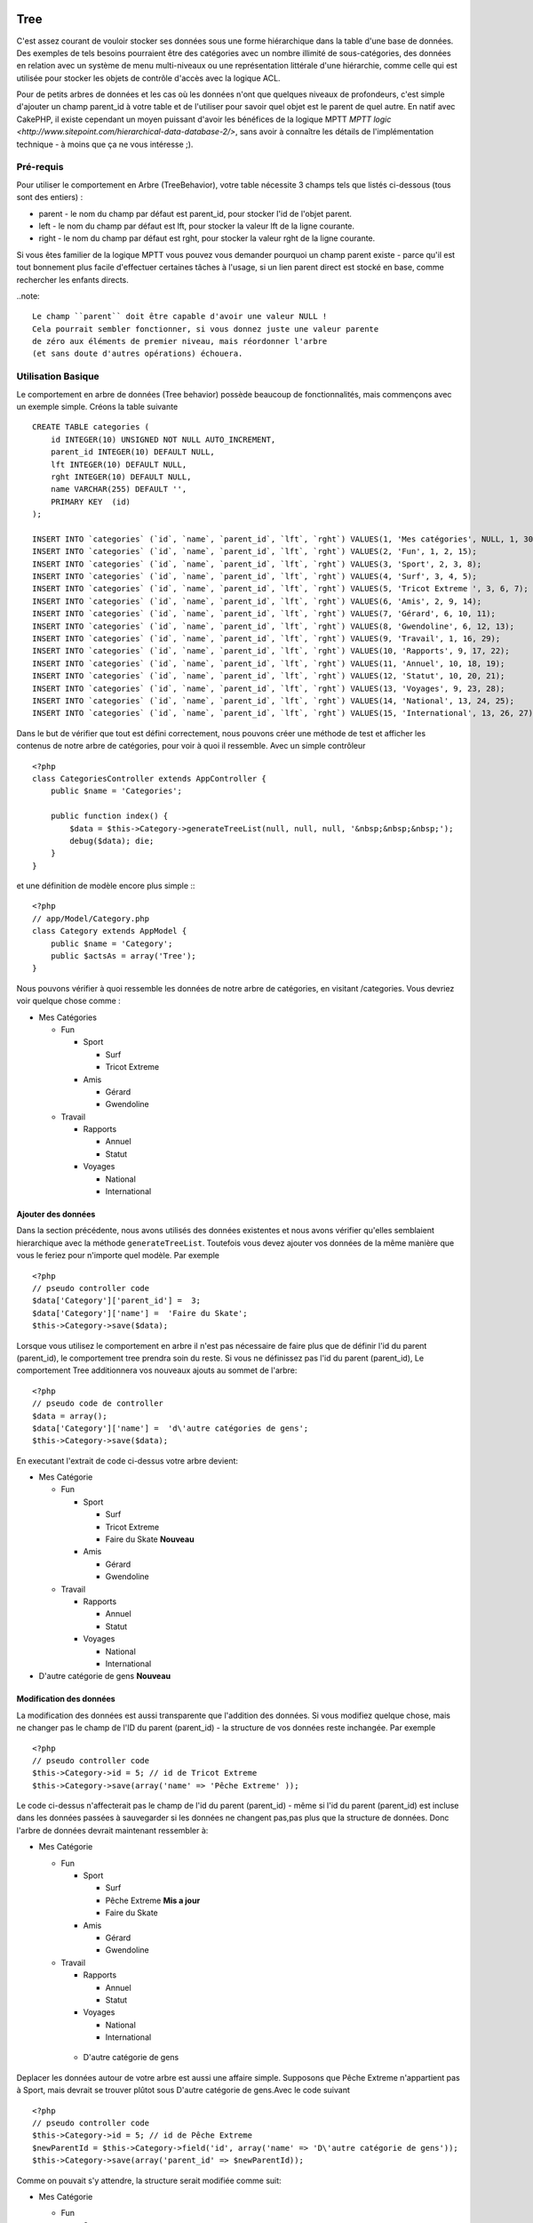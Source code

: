 Tree
####

.. php:class:: TreeBehavior()

C'est assez courant de vouloir stocker ses données sous une forme
hiérarchique dans la table d'une base de données. Des exemples de
tels besoins pourraient être des catégories avec un nombre illimité
de sous-catégories, des données en relation avec un système de menu 
multi-niveaux ou une représentation littérale d'une hiérarchie, 
comme celle qui est utilisée pour stocker les objets de contrôle 
d'accès avec la logique ACL.

Pour de petits arbres de données et les cas où les données n'ont que 
quelques niveaux de profondeurs, c'est simple d'ajouter un champ 
parent_id à votre table et de l'utiliser pour savoir quel objet est
le parent de quel autre. 
En natif avec CakePHP, il existe cependant un moyen puissant d'avoir 
les bénéfices de la logique MPTT
`MPTT logic <http://www.sitepoint.com/hierarchical-data-database-2/>`, 
sans avoir à connaître les détails de l'implémentation technique - 
à moins que ça ne vous intéresse ;).


Pré-requis
============

Pour utiliser le comportement en Arbre (TreeBehavior), votre table 
nécessite 3 champs tels que listés ci-dessous (tous sont des entiers) :

- parent - le nom du champ par défaut est parent\_id, pour stocker l'id
  de l'objet parent.
- left - le nom du champ par défaut est lft, pour stocker la valeur lft
  de la ligne courante.
- right - le nom du champ par défaut est rght, pour stocker la valeur rght
  de la ligne courante.

Si vous êtes familier de la logique MPTT vous pouvez vous demander pourquoi un
champ parent existe - parce qu'il est tout bonnement plus facile d'effectuer 
certaines tâches à l'usage, si un lien parent direct est stocké en base, comme
rechercher les enfants directs. 



..note::

    Le champ ``parent`` doit être capable d'avoir une valeur NULL ! 
    Cela pourrait sembler fonctionner, si vous donnez juste une valeur parente 
    de zéro aux éléments de premier niveau, mais réordonner l'arbre 
    (et sans doute d'autres opérations) échouera.
   

Utilisation Basique
==================

Le comportement en arbre de données (Tree behavior) possède beaucoup
de fonctionnalités, mais commençons avec un exemple simple. 
Créons la table suivante ::


    CREATE TABLE categories (
        id INTEGER(10) UNSIGNED NOT NULL AUTO_INCREMENT,
        parent_id INTEGER(10) DEFAULT NULL,
        lft INTEGER(10) DEFAULT NULL,
        rght INTEGER(10) DEFAULT NULL,
        name VARCHAR(255) DEFAULT '',
        PRIMARY KEY  (id)
    );
    
    INSERT INTO `categories` (`id`, `name`, `parent_id`, `lft`, `rght`) VALUES(1, 'Mes catégories', NULL, 1, 30);
    INSERT INTO `categories` (`id`, `name`, `parent_id`, `lft`, `rght`) VALUES(2, 'Fun', 1, 2, 15);
    INSERT INTO `categories` (`id`, `name`, `parent_id`, `lft`, `rght`) VALUES(3, 'Sport', 2, 3, 8);
    INSERT INTO `categories` (`id`, `name`, `parent_id`, `lft`, `rght`) VALUES(4, 'Surf', 3, 4, 5);
    INSERT INTO `categories` (`id`, `name`, `parent_id`, `lft`, `rght`) VALUES(5, 'Tricot Extreme ', 3, 6, 7);
    INSERT INTO `categories` (`id`, `name`, `parent_id`, `lft`, `rght`) VALUES(6, 'Amis', 2, 9, 14);
    INSERT INTO `categories` (`id`, `name`, `parent_id`, `lft`, `rght`) VALUES(7, 'Gérard', 6, 10, 11);
    INSERT INTO `categories` (`id`, `name`, `parent_id`, `lft`, `rght`) VALUES(8, 'Gwendoline', 6, 12, 13);
    INSERT INTO `categories` (`id`, `name`, `parent_id`, `lft`, `rght`) VALUES(9, 'Travail', 1, 16, 29);
    INSERT INTO `categories` (`id`, `name`, `parent_id`, `lft`, `rght`) VALUES(10, 'Rapports', 9, 17, 22);
    INSERT INTO `categories` (`id`, `name`, `parent_id`, `lft`, `rght`) VALUES(11, 'Annuel', 10, 18, 19);
    INSERT INTO `categories` (`id`, `name`, `parent_id`, `lft`, `rght`) VALUES(12, 'Statut', 10, 20, 21);
    INSERT INTO `categories` (`id`, `name`, `parent_id`, `lft`, `rght`) VALUES(13, 'Voyages', 9, 23, 28);
    INSERT INTO `categories` (`id`, `name`, `parent_id`, `lft`, `rght`) VALUES(14, 'National', 13, 24, 25);
    INSERT INTO `categories` (`id`, `name`, `parent_id`, `lft`, `rght`) VALUES(15, 'International', 13, 26, 27);

Dans le but de vérifier que tout est défini correctement, nous pouvons créer une 
méthode de test et afficher les contenus de notre arbre de catégories, pour voir à quoi il ressemble. 
Avec un simple contrôleur ::

    <?php
    class CategoriesController extends AppController {
        public $name = 'Categories';

        public function index() {
            $data = $this->Category->generateTreeList(null, null, null, '&nbsp;&nbsp;&nbsp;');
            debug($data); die;       
        }
    }

et une définition de modèle encore plus simple :::

    <?php
    // app/Model/Category.php
    class Category extends AppModel {
        public $name = 'Category';
        public $actsAs = array('Tree');
    }

Nous pouvons vérifier à quoi ressemble les données de notre arbre 
de catégories, en visitant /categories. Vous devriez voir quelque chose comme :


-  Mes Catégories
   
   -  Fun
      
      -  Sport
         
         -  Surf
         -  Tricot Extreme

      -  Amis
         
         -  Gérard
         -  Gwendoline


   -  Travail
      
      -  Rapports
         
         -  Annuel
         -  Statut

      -  Voyages
         
         -  National
         -  International




Ajouter des données
--------------------

Dans la section précédente, nous avons utilisés des données existentes 
et nous avons vérifier qu'elles semblaient hierarchique avec la méthode
``generateTreeList``. Toutefois vous devez ajouter vos données de
la même manière que vous le feriez pour n'importe quel modèle. Par exemple ::


    <?php
    // pseudo controller code
    $data['Category']['parent_id'] =  3;
    $data['Category']['name'] =  'Faire du Skate';
    $this->Category->save($data);

Lorsque vous utilisez le comportement en arbre il n'est pas nécessaire
de faire plus que de définir l'id du parent (parent\_id), le comportement
tree prendra soin du reste.
Si vous ne définissez pas l'id du parent (parent\_id),
Le comportement Tree additionnera vos nouveaux ajouts au sommet de l'arbre::


    <?php
    // pseudo code de controller 
    $data = array();
    $data['Category']['name'] =  'd\'autre catégories de gens';
    $this->Category->save($data);

En executant l'extrait de code ci-dessus votre arbre devient:


-  Mes Catégorie
   
   -  Fun
      
      -  Sport
         
         -  Surf
         -  Tricot Extreme 
         -  Faire du Skate **Nouveau**

      -  Amis
         
         -  Gérard
         -  Gwendoline


   -  Travail
      
      -  Rapports
         
         -  Annuel
         -  Statut

      -  Voyages
         
         -  National
         -  International



-  D'autre catégorie de gens **Nouveau**

Modification des données
---------------------------

La modification des données est aussi transparente que l'addition
des données. Si vous modifiez quelque chose, mais ne changer pas
le champ de l\'ID du parent (parent\_id) - la structure de vos données 
reste inchangée. Par exemple ::


    <?php
    // pseudo controller code
    $this->Category->id = 5; // id de Tricot Extreme 
    $this->Category->save(array('name' => 'Pêche Extreme' ));

Le code ci-dessus n'affecterait pas le champ de l\'id du parent (parent\_id) - 
même si l\'id du parent (parent\_id) est incluse dans les données passées 
à sauvegarder si les données ne changent pas,pas plus que la structure de 
données. Donc l\'arbre de données devrait maintenant ressembler à:


-  Mes Catégorie
   
   -  Fun
      
      -  Sport
         
         -  Surf
         -  Pêche Extreme **Mis a jour**
         -  Faire du Skate 

      -  Amis
         
         -  Gérard
         -  Gwendoline


   -  Travail
      
      -  Rapports
         
         -  Annuel
         -  Statut

      -  Voyages
         
         -  National
         -  International


    - D'autre catégorie de gens



Deplacer les données autour de votre arbre est aussi une affaire simple.
Supposons que Pêche Extreme n'appartient pas à Sport, mais
devrait se trouver plûtot sous  D'autre catégorie de gens.Avec le code suivant ::


    <?php
    // pseudo controller code
    $this->Category->id = 5; // id de Pêche Extreme
    $newParentId = $this->Category->field('id', array('name' => 'D\'autre catégorie de gens'));
    $this->Category->save(array('parent_id' => $newParentId));

Comme on pouvait s'y attendre, la structure serait modifiée comme suit:


-  Mes Catégorie
   
   -  Fun
      
      -  Sport
         
         -  Surf
         -  Faire du Skate 

      -  Amis
         
         -  Gérard
         -  Gwendoline


   -  Travail
      
      -  Rapports
         
         -  Annuel
         -  Statut

      -  Voyages
         
         -  National
         -  International


    - D'autre catégorie de gens

    -  Pêche Extreme **Deplacé**


Effacement des données
--------------------------
Le comportement Tree fournit un certain nombre de façons de gérer la suppression de
des données. Pour commencer par le plus simple exemple, disons que la
catégorie des rapports n'est plus utile. Pour l'enlever * et tous les enfants qu'il peut avoir * il suffit d'appeler supprimer comme vous le feriez pour
n'importe quel modèle. Par exemple, avec le code suivant ::



    <?php
    // pseudo controller code
    $this->Category->id = 10;
    $this->Category->delete();

L'arbre Catégorie serait modifié comme suit:


-  Mes Catégorie
   
   -  Fun
      
      -  Sport
         
         -  Surf
         -  Faire du Skate 

      -  Amis
         
         -  Gérard
         -  Gwendoline


   -  Travail
      
      -  Voyages
         
         -  National
         -  International


- D'autre catégorie de gens

    -  Pêche Extreme
 

Interroger et utiliser vos données
------------------------------------

Utiliser et manipuler des données hiérarchisées peut s'avérer assez difficile. 
C'est pourquoi le comportement tree met à votre disposition quelques méthodes de permutations en plus des méthodes find de bases.

.. note::

    La plupart des méthodes de tree se basent et renvoient des données triées 
    en fonction du champ ``lft``. Si vous appelez ``find()`` sans trier en fonction de ``lft``, ou si vous faites une demande de tri sur un tree, vous risquez d'obtenir des résultats inattendus.


.. php:class:: TreeBehavior

    .. php:method:: children($id = null, $direct = false, $fields = null, $order = null, $limit = null, $page = 1, $recursive = null)
    
    :param $id: The ID of the record to look up
    :param $direct: Set to true to return only the direct descendants
    :param $fields: Single string field name or array of fields to include in the return
    :param $order: SQL string of ORDER BY conditions
    :param $limit: SQL LIMIT statement
    :param $page: for accessing paged results
    :param $recursive: Number of levels deep for recursive associated Models

    La méthode ``children`` prends la clef primaire (l\'id d'une ligne) et retourne
    l'enfant (children), par défaut dans l'ordre d\'apparition dans l'arbre.
    Le second paramètre optionnel definie si il faut ou si il ne faut pas retourner 
    les enfants directs. En utilisant l'exemple de donnée de la section précédente::

   
        <?php
        $allChildren = $this->Category->children(1); // un tableau plat à 11 éléments
                // -- or --
        $this->Category->id = 1;
        $allChildren = $this->Category->children(); // un tableau plat à 11 éléments

        // Ne retourne que les enfants directs
        $directChildren = $this->Category->children(1, true); // un tableau plat avec 2 éléments

    .. note::

        Si vous voulez un tableau recursif utilisez ``find('threaded')``

    .. php:method:: childCount($id = null, $direct = false)

    Comme avec la méthode ``children``, ``childCount`` prends la valeur
    de la clef primaire (l\'id) d'une ligne et retourne combien d'enfant elle contient.

    Le second paramêtre optionnel definie si il faut ou si il ne faut compter 
    les enfants directs.En reprenant l\'exemple ci dessus ::
   

        <?php
        $totalChildren = $this->Category->childCount(1); // retournera 11
        // -- or --
        $this->Category->id = 1;
        $directChildren = $this->Category->childCount(); //retournenra 11

        // Only counts the direct descendants of this category
        $numChildren = $this->Category->childCount(1, true); // retournera 2

    .. php:method:: generateTreeList ($conditions=null, $keyPath=null, $valuePath=null, $spacer= '_', $recursive=null)

    :param $conditions: Uses the same conditional options as find().
    :param $keyPath: Path to the field to use for the key.
    :param $valuePath: Path to the field to use for the label.
    :param $spacer: The string to use in front of each item to indicate depth.
    :param $recursive: The number of levels deep to fetch associated records

    Cette méthode retourne des données similaires à
     : ref: `modèle-find-list`, avec un préfixe en retrait
     pour montrer la structure de vos données. Voici un exemple de ce que vous
     attendre comme retour de cette méthode ::

    
      <?php
      $treelist = $this->Category->generateTreeList();

    Output::

      array(
          [1] =>  "Mes Catégories",
          [2] =>  "_Fun",
          [3] =>  "__Sport",
          [4] =>  "___Surf",
          [16] => "___Faire du Skate",
          [6] =>  "__Amis",
          [7] =>  "___Gérard",
          [8] =>  "___Gwendoline",
          [9] =>  "_Travail",
          [13] => "__Voyages",
          [14] => "___National",
          [15] => "___International",
          [17] => "D\'autre Catégorie de gens",
          [5] =>  "_Pêche extreme"
      )

    .. php:method:: getParentNode()

    Cette fonction comme son nom l'indique, donne en retour le noeud 
    parent d'un nœud, ou * false si le noeud n'a pas de parent (c'est
     le nœud racine). Par exemple ::
    

        <?php
        $parent = $this->Category->getParentNode(2); //<- id de fun
        // $parent contient toutes les catégories

    .. php:method:: getPath( $id = null, $fields = null, $recursive = null )

    Le 'path' (chemin) quand vous vous referez a des données hierarchiques
    c'est comment retrouver ou vous êtes depuis le sommet.
    Par exemple le path (chemin) de la catégorie "International" est:

    


    -  Mes  Catégories
 
     -  ...
     -  Travail
    
        -  Voyages
       
           -  ...
           -  International



    En utilisant l\'id d\'international' getPath retournera chacun des parents 
    rencontrés (depuis le haut)::
    
        <?php
        $parents = $this->Category->getPath(15);

    ::

      // contenu de $parents
      array(
          [0] =>  array('Category' => array('id' => 1, 'name' => 'Mes Catégories', ..)),
          [1] =>  array('Category' => array('id' => 9, 'name' => 'Travail', ..)),
          [2] =>  array('Category' => array('id' => 13, 'name' => 'Voyages', ..)),
          [3] =>  array('Category' => array('id' => 15, 'name' => 'International', ..)),
      )


Utilisation avancée
==============

    Le comportement Tree ne fonctionne pas uniquement en tâche de fond,
    il y a un certain nombre de méthode spécifiques dans le comportement
    pour répondre a vos besoin de données hierarchique, et des
    problèmes inattendus qui pourraient survenir durant le processus. 


    .. php:method:: moveDown()

    Utilisé pour déplacer un seul nœud dans l'arbre. Vous devez fournir l\'
     ID de l'élément à déplacer et un nombre positif de combien de
     positions le noeud devrait être déplacé vers le bas. 
     Tous les nœuds enfants pour le noeud spécifié seront également déplacés.

    Voici l\'exemple  d'un controller action (dans un controlleur nommé Category )
    qui déplace un noeud spécifié vers le bas de l'arbre::
    

        <?php
        public function movedown($id = null, $delta = null) {
            $this->Category->id = $id;
            if (!$this->Category->exists()) {
               throw new NotFoundException(__('Categorie Invalide'));
            }
            
            if ($delta > 0) {
                $this->Category->moveDown($this->Category->id, abs($delta));
            } else {
                $this->Session->setFlash('Merci de fournir de combien de positions vous souhaiteriez le déplacer vers le bas.'); 
            }

            $this->redirect(array('action' => 'index'), null, true);
        }

    Par exemple , si vous souhaitez déplacer le "Sport" (id de 3) d'une catégorie
    vers le bas, vous devriez requéter: /categories/movedown/3/1.
   
    .. php:method:: moveUp()

    
     Utilisé pour déplacer un seul nœud de l'arbre. Vous devez fournir l'ID
     de l'élément à déplacer et un nombre positif de combien
     positions le noeud devrait être déplacé vers le haut. Tous les nœuds enfants sera également
     déplacé.

   
    Voici un exemple d\'un controlleur action (dans un controller categories)
    déplacant un noeud plus haut dans un arbre::
    
        <?php
        public function moveup($id = null, $delta = null) {            
            $this->Category->id = $id;
            if (!$this->Category->exists()) {
               throw new NotFoundException(__('Catéegorie invalide'));
            }
      
            if ($delta > 0) {
                $this->Category->moveUp($this->Category->id, abs($delta));
            } else {
                $this->Session->setFlash('Merci de fournir de combien de positions vous souhaiteriez le déplacer vers le haut.'); 
            }

            $this->redirect(array('action' => 'index'), null, true);
        }

    Par exemple , si vous souhaitez déplacer la catégory "Gwendoline" (id de 8 ) plus haut
    d'une position vous devriez requêter /categories/moveup/8/1.
    Maintenant l'ordre des Amis sera Gwendoline, Gérard.
    

    .. php:method:: removeFromTree($id = null, $delete = false)

     En utilisant cette méthode sera supprimé ou déplacé un nœud, tout en conservant
     son sous-arbre, qui sera apparenté à un niveau supérieur. 
     Il offre plus de contrôle que: ref: `modèle-delete` qui, pour un modèle
     en utilisant le comportement tree supprimera le noeud spécifié et tous
     ses enfants.

    Prenons l\'arbre suivant au début:

    
    -  Mes Catégories

       -  Fun

          -  Sport

             -  Surf
             -  Tricot Extreme
             -  Skate



     En executant le code suivant avec l\'id de 'Sport'::        
    

        <?php
        $this->Node->removeFromTree($id); 

    Le noeud Sport sera retiré du haut du noeud:
    

     -  Mes Catégories

       -  Fun

         -  Surf
         -  Tricot Extreme
         -  Skate

      -  Sport **Déplacé**

    
    Cela démontre le comportement par défaut du ``removeFromTree`` de
    déplacement d'un noeud pour ne plus avoir de parent,et de re-parenter tout
    les enfants.

    Si toutefois  l'extrait de code suivant était utilisé avec l\'id  'Sport'::
    

           <?php
        $this->Node->removeFromTree($id, true); 

    L'arbre deviendrait.


    -  Mes Catégories

       -  Fun

         -  Surf
         -  Tricot Extreme
         -  Skate

   Ceci démontre l'utilisation alternative de ``removeFromTree``, 
   les enfants ont été reparentés et 'Sport' a été effacé.
  

    .. php:method:: reorder(array('id' => null, 'field' => $Model->displayField, 'order' => 'ASC', 'verify' => true))

    Réordonne les nœuds (et nœuds enfants) de l'arbre en fonction du champ et de la direction spécifiée dans les paramètres. Cette méthode ne
    changera pas le parent d'un nœud. ::
    

        <?php
        $model->reorder(array(
            'id' => ,    //id de l\'enregistrement à utiliser comme noeud haut pour réordonner, default: $Model->id
            'field' => , //champ à utiliser pour réordonner, default: $Model->displayField
            'order' => , //direction de l\'ordonnement, default: 'ASC'
            'verify' =>  //vérifier ou pas l'arbre avant de réordonner, default: true
        ));

    .. note::

        Si vous avez sauvegardé vos données ou fait d'autres opérations sur le modèle,vous pouvez définir ``$model->id = null`` avant d'appeler   ``reorder``. Sinon, seul les enfants du nœud actuel et ses enfants seront réordonnés.
        

Intègrité des données
=====================

    En raison de la nature complexes auto-référentielle de ces structures de données comme les arbres et listes chaînées, ils peuvent parfois se rompre par un appel négligent. Rassurez-vous, tout n'est pas perdu! Le comportement Tree contient plusieurs fonctionnalités précédemment non-documentées destinés à se remettre de telles situations.
    
    .. php:method:: recover($mode = 'parent', $missingParentAction = null)

    Le parmètre ``mode`` est utilisé pour spécifier la source de l'info qui est
    correcte. La source opposée de donnée sera peuplées en fonction de cette source d'information. Ex si le champ MPTT est corrompu ou vide, avec
    le ``$mode 'parent'`` la valeur du champ ``parent_id`` sera utilisée pour
    peupler les champs gauche et droite.

    Le paramètre ``missingParentAction``s'applique uniquement aux
     "parent" mode et détermine ce qu'il faut faire si le champ parent
     contient un identifiant qui n'est pas présent.
    
    Options ``$mode`` permises:

    -  ``'parent'`` - utilise l'actuel``parent_id``pour mettre à jour les champs``lft`` and ``rght``.
    -  ``'tree'`` - utilise  les actuels champs``lft``et``rght``pour mettre à jour le champ ``parent_id``

    Les options de ``missingParentActions`` autorisées durant l\'utilisation de
    ``mode='parent'``:

    
    -  ``null`` - ne fait rien et continu
    -  ``'return'`` - ne fait rien et fait un return
    -  ``'delete'`` - efface le noeud
    -  ``int`` - defini parent\_id à cet id

    Exemple::

        <?php
        // Reconstruit tous les champs gauche et droit en se basant sur parent_id
        $this->Category->recover();
        // or
        $this->Category->recover('parent');

        // Reconstruit tous les parent_id en se basant sur les champs lft et rght
        $this->Category->recover('tree');
        

    .. php:method:: reorder($options = array())

    Réordonne les nœuds (et nœuds enfants) de l'arbre en fonction du
     champ et de la direction spécifiée dans les paramètres. Cette méthode ne
     change pas le parent d'un nœud.
    
    La réorganisation affecte tous les nœuds dans l'arborescence par défaut, mais les options suivantes peuvent influer sur le processus:
    

    -  ``'id'`` - ne réordonne que les noeuds sous ce noeud.
    -  ``'field``' - champ à utiliser pour le tri, par défaut le 
       ``displayField`` du modèle.
    -  ``'order'`` - ``'ASC'`` pour tri ascendant, ``'DESC'`` pour tri descendant.
    -  ``'verify'`` - avec ou sans vérification avant tri.

    ``$options`` est utilisé pour passer tous les paramètres supplémentaires, et a les clefs suivantes par défaut, toutes sont facultatives::
     
        array(
            'id' => null,
            'field' => $model->displayField,
            'order' => 'ASC',
            'verify' => true
        )


    .. php:method:: verify()

    Retourne ``True`` si l'arbre est valide sinon un tableau d'erreurs,
     avec des champs pour le type, l'index, et le message d'erreur.

     Chaque enregistrement dans le tableau de sortie est un tableau de la forme (type, id,message)
    

    -  ``type`` est soit ``'index'`` ou ``'node'``
    -  ``'id'`` est l\'id du noeud erroné.
    -  ``'message'`` dépend de l'erreur rencontrée

    Exemple d'utilisation::

        <?php
        $this->Category->verify();

    Example de sortie::

        Array
        (
            [0] => Array
                (
                    [0] => node
                    [1] => 3
                    [2] => left and right values identical
                )
            [1] => Array
                (
                    [0] => node
                    [1] => 2
                    [2] => The parent node 999 doesn't exist
                )
            [10] => Array
                (
                    [0] => index
                    [1] => 123
                    [2] => missing
                )
            [99] => Array
                (
                    [0] => node
                    [1] => 163
                    [2] => left greater than right
                )

        )



.. meta::
    :title lang=en: Tree
    :keywords lang=en: auto increment,literal representation,parent id,table categories,database table,hierarchical data,null value,menu system,intricacies,access control,hierarchy,logic,elements,trees


Tree
####

.. php:class:: TreeBehavior()

It's fairly common to want to store hierarchical data in a database
table. Examples of such data might be categories with unlimited
subcategories, data related to a multilevel menu system or a
literal representation of hierarchy such as is used to store access
control objects with ACL logic.

For small trees of data, or where the data is only a few levels
deep it is simple to add a parent\_id field to your database table
and use this to keep track of which item is the parent of what.
Bundled with cake however, is a powerful behavior which allows you
to use the benefits of
`MPTT logic <http://www.sitepoint.com/hierarchical-data-database-2/>`_
without worrying about any of the intricacies of the technique -
unless you want to ;).

Requirements
============

To use the tree behavior, your database table needs 3 fields as
listed below (all are ints):

-  parent - default fieldname is parent\_id, to store the id of the
   parent object
-  left - default fieldname is lft, to store the lft value of the
   current row.
-  right - default fieldname is rght, to store the rght value of
   the current row.

If you are familiar with MPTT logic you may wonder why a parent
field exists - quite simply it's easier to do certain tasks if a
direct parent link is stored on the database - such as finding
direct children.

.. note::

    The ``parent`` field must be able to have a NULL value! It might
    seem to work if you just give the top elements a parent value of
    zero, but reordering the tree (and possible other operations) will
    fail.

Basic Usage
===========

The tree behavior has a lot packed into it, but let's start with a
simple example - create the following database table and put some
data in it::

    CREATE TABLE categories (
        id INTEGER(10) UNSIGNED NOT NULL AUTO_INCREMENT,
        parent_id INTEGER(10) DEFAULT NULL,
        lft INTEGER(10) DEFAULT NULL,
        rght INTEGER(10) DEFAULT NULL,
        name VARCHAR(255) DEFAULT '',
        PRIMARY KEY  (id)
    );
    
    INSERT INTO `categories` (`id`, `name`, `parent_id`, `lft`, `rght`) VALUES(1, 'My Categories', NULL, 1, 30);
    INSERT INTO `categories` (`id`, `name`, `parent_id`, `lft`, `rght`) VALUES(2, 'Fun', 1, 2, 15);
    INSERT INTO `categories` (`id`, `name`, `parent_id`, `lft`, `rght`) VALUES(3, 'Sport', 2, 3, 8);
    INSERT INTO `categories` (`id`, `name`, `parent_id`, `lft`, `rght`) VALUES(4, 'Surfing', 3, 4, 5);
    INSERT INTO `categories` (`id`, `name`, `parent_id`, `lft`, `rght`) VALUES(5, 'Extreme knitting', 3, 6, 7);
    INSERT INTO `categories` (`id`, `name`, `parent_id`, `lft`, `rght`) VALUES(6, 'Friends', 2, 9, 14);
    INSERT INTO `categories` (`id`, `name`, `parent_id`, `lft`, `rght`) VALUES(7, 'Gerald', 6, 10, 11);
    INSERT INTO `categories` (`id`, `name`, `parent_id`, `lft`, `rght`) VALUES(8, 'Gwendolyn', 6, 12, 13);
    INSERT INTO `categories` (`id`, `name`, `parent_id`, `lft`, `rght`) VALUES(9, 'Work', 1, 16, 29);
    INSERT INTO `categories` (`id`, `name`, `parent_id`, `lft`, `rght`) VALUES(10, 'Reports', 9, 17, 22);
    INSERT INTO `categories` (`id`, `name`, `parent_id`, `lft`, `rght`) VALUES(11, 'Annual', 10, 18, 19);
    INSERT INTO `categories` (`id`, `name`, `parent_id`, `lft`, `rght`) VALUES(12, 'Status', 10, 20, 21);
    INSERT INTO `categories` (`id`, `name`, `parent_id`, `lft`, `rght`) VALUES(13, 'Trips', 9, 23, 28);
    INSERT INTO `categories` (`id`, `name`, `parent_id`, `lft`, `rght`) VALUES(14, 'National', 13, 24, 25);
    INSERT INTO `categories` (`id`, `name`, `parent_id`, `lft`, `rght`) VALUES(15, 'International', 13, 26, 27);

For the purpose of checking that everything is setup correctly, we
can create a test method and output the contents of our category
tree to see what it looks like. With a simple controller::

    <?php
    class CategoriesController extends AppController {
        public $name = 'Categories';

        public function index() {
            $data = $this->Category->generateTreeList(null, null, null, '&nbsp;&nbsp;&nbsp;');
            debug($data); die;       
        }
    }

and an even simpler model definition:::

    <?php
    // app/Model/Category.php
    class Category extends AppModel {
        public $name = 'Category';
        public $actsAs = array('Tree');
    }

We can check what our category tree data looks like by visiting
/categories You should see something like this:


-  My Categories
   
   -  Fun
      
      -  Sport
         
         -  Surfing
         -  Extreme knitting

      -  Friends
         
         -  Gerald
         -  Gwendolyn


   -  Work
      
      -  Reports
         
         -  Annual
         -  Status

      -  Trips
         
         -  National
         -  International




Adding data
-----------

In the previous section, we used existing data and checked that it
looked hierarchal via the method ``generateTreeList``. However,
usually you would add your data in exactly the same way as you
would for any model. For example::

    <?php
    // pseudo controller code
    $data['Category']['parent_id'] =  3;
    $data['Category']['name'] =  'Skating';
    $this->Category->save($data);

When using the tree behavior it's not necessary to do any more than
set the parent\_id, and the tree behavior will take care of the
rest. If you don't set the parent\_id, the tree behavior will add
to the tree making your new addition a new top level entry::

    <?php
    // pseudo controller code
    $data = array();
    $data['Category']['name'] =  'Other People\'s Categories';
    $this->Category->save($data);

Running the above two code snippets would alter your tree as
follows:


-  My Categories
   
   -  Fun
      
      -  Sport
         
         -  Surfing
         -  Extreme knitting
         -  Skating **New**

      -  Friends
         
         -  Gerald
         -  Gwendolyn


   -  Work
      
      -  Reports
         
         -  Annual
         -  Status

      -  Trips
         
         -  National
         -  International



-  Other People's Categories **New**

Modifying data
--------------

Modifying data is as transparent as adding new data. If you modify
something, but do not change the parent\_id field - the structure
of your data will remain unchanged. For example::

    <?php
    // pseudo controller code
    $this->Category->id = 5; // id of Extreme knitting
    $this->Category->save(array('name' => 'Extreme fishing'));

The above code did not affect the parent\_id field - even if the
parent\_id is included in the data that is passed to save if the
value doesn't change, neither does the data structure. Therefore
the tree of data would now look like:


-  My Categories

-  Fun
 
 -  Sport
    
    -  Surfing
    -  Extreme fishing **Updated**
    -  Skating

 -  Friends
    
    -  Gerald
    -  Gwendolyn


-  Work
 
 -  Reports
    
    -  Annual
    -  Status

 -  Trips
    
    -  National
    -  International



-  Other People's Categories

Moving data around in your tree is also a simple affair. Let's say
that Extreme fishing does not belong under Sport, but instead
should be located under Other People's Categories. With the
following code::

    <?php
    // pseudo controller code
    $this->Category->id = 5; // id of Extreme fishing
    $newParentId = $this->Category->field('id', array('name' => 'Other People\'s Categories'));
    $this->Category->save(array('parent_id' => $newParentId));

As would be expected the structure would be modified to:


-  My Categories
 
 -  Fun
    
    -  Sport
       
       -  Surfing
       -  Skating

    -  Friends
       
       -  Gerald
       -  Gwendolyn


 -  Work
    
    -  Reports
       
       -  Annual
       -  Status

    -  Trips
       
       -  National
       -  International



-  Other People's Categories
 
 -  Extreme fishing **Moved**


Deleting data
-------------

The tree behavior provides a number of ways to manage deleting
data. To start with the simplest example; let's say that the
reports category is no longer useful. To remove it
*and any children it may have* just call delete as you would for
any model. For example with the following code::

    <?php
    // pseudo controller code
    $this->Category->id = 10;
    $this->Category->delete();

The category tree would be modified as follows:


-  My Categories
 
 -  Fun
    
    -  Sport
       
       -  Surfing
       -  Skating

    -  Friends
       
       -  Gerald
       -  Gwendolyn


 -  Work
    
    -  Trips
       
       -  National
       -  International



-  Other People's Categories
 
 -  Extreme fishing
 

Querying and using your data
----------------------------

Using and manipulating hierarchical data can be a tricky business.
In addition to the core find methods, with the tree behavior there
are a few more tree-orientated permutations at your disposal.

.. note::

    Most tree behavior methods return and rely on data being sorted by
    the ``lft`` field. If you call ``find()`` and do not order by
    ``lft``, or call a tree behavior method and pass a sort order, you
    may get undesirable results.


.. php:class:: TreeBehavior

    .. php:method:: children($id = null, $direct = false, $fields = null, $order = null, $limit = null, $page = 1, $recursive = null)
    
    :param $id: The ID of the record to look up
    :param $direct: Set to true to return only the direct descendants
    :param $fields: Single string field name or array of fields to include in the return
    :param $order: SQL string of ORDER BY conditions
    :param $limit: SQL LIMIT statement
    :param $page: for accessing paged results
    :param $recursive: Number of levels deep for recursive associated Models

    The ``children`` method takes the primary key value (the id) of a
    row and returns the children, by default in the order they appear
    in the tree. The second optional parameter defines whether or not
    only direct children should be returned. Using the example data
    from the previous section::

        <?php
        $allChildren = $this->Category->children(1); // a flat array with 11 items
        // -- or --
        $this->Category->id = 1;
        $allChildren = $this->Category->children(); // a flat array with 11 items

        // Only return direct children
        $directChildren = $this->Category->children(1, true); // a flat array with 2 items

    .. note::

        If you want a recursive array use ``find('threaded')``

    .. php:method:: childCount($id = null, $direct = false)

    As with the method ``children``, ``childCount`` takes the primary
    key value (the id) of a row and returns how many children it has.
    The second optional parameter defines whether or not only direct
    children are counted. Using the example data from the previous
    section::

        <?php
        $totalChildren = $this->Category->childCount(1); // will output 11
        // -- or --
        $this->Category->id = 1;
        $directChildren = $this->Category->childCount(); // will output 11

        // Only counts the direct descendants of this category
        $numChildren = $this->Category->childCount(1, true); // will output 2

    .. php:method:: generateTreeList ($conditions=null, $keyPath=null, $valuePath=null, $spacer= '_', $recursive=null)

    :param $conditions: Uses the same conditional options as find().
    :param $keyPath: Path to the field to use for the key.
    :param $valuePath: Path to the field to use for the label.
    :param $spacer: The string to use in front of each item to indicate depth.
    :param $recursive: The number of levels deep to fetch associated records

    This method will return data similar to
    :ref:`model-find-list`, with an indented prefix
    to show the structure of your data. Below is an example of what you
    can expect this method to return::

      <?php
      $treelist = $this->Category->generateTreeList();

    Output::

      array(
          [1] =>  "My Categories",
          [2] =>  "_Fun",
          [3] =>  "__Sport",
          [4] =>  "___Surfing",
          [16] => "___Skating",
          [6] =>  "__Friends",
          [7] =>  "___Gerald",
          [8] =>  "___Gwendolyn",
          [9] =>  "_Work",
          [13] => "__Trips",
          [14] => "___National",
          [15] => "___International",
          [17] => "Other People's Categories",
          [5] =>  "_Extreme fishing"
      )

    .. php:method:: getParentNode()

    This convenience function will, as the name suggests, return the
    parent node for any node, or *false* if the node has no parent (it's
    the root node). For example::

        <?php
        $parent = $this->Category->getParentNode(2); //<- id for fun
        // $parent contains All categories

    .. php:method:: getPath( $id = null, $fields = null, $recursive = null )

    The 'path' when referring to hierarchal data is how you get from
    where you are to the top. So for example the path from the category
    "International" is:


    -  My Categories
 
     -  ...
     -  Work
    
        -  Trips
       
           -  ...
           -  International




    Using the id of "International" getPath will return each of the
    parents in turn (starting from the top).::

        <?php
        $parents = $this->Category->getPath(15);

    ::

      // contents of $parents
      array(
          [0] =>  array('Category' => array('id' => 1, 'name' => 'My Categories', ..)),
          [1] =>  array('Category' => array('id' => 9, 'name' => 'Work', ..)),
          [2] =>  array('Category' => array('id' => 13, 'name' => 'Trips', ..)),
          [3] =>  array('Category' => array('id' => 15, 'name' => 'International', ..)),
      )


Advanced Usage
==============

    The tree behavior doesn't only work in the background, there are a
    number of specific methods defined in the behavior to cater for all
    your hierarchical data needs, and any unexpected problems that
    might arise in the process.

    .. php:method:: moveDown()

    Used to move a single node down the tree. You need to provide the
    ID of the element to be moved and a positive number of how many
    positions the node should be moved down. All child nodes for the
    specified node will also be moved.

    Here is an example of a controller action (in a controller named
    Categories) that moves a specified node down the tree::

        <?php
        public function movedown($id = null, $delta = null) {
            $this->Category->id = $id;
            if (!$this->Category->exists()) {
               throw new NotFoundException(__('Invalid category'));
            }
            
            if ($delta > 0) {
                $this->Category->moveDown($this->Category->id, abs($delta));
            } else {
                $this->Session->setFlash('Please provide the number of positions the field should be moved down.'); 
            }

            $this->redirect(array('action' => 'index'), null, true);
        }

    For example, if you'd like to move the "Sport" ( id of 3 ) category one
    position down, you would request: /categories/movedown/3/1.

    .. php:method:: moveUp()

    Used to move a single node up the tree. You need to provide the ID
    of the element to be moved and a positive number of how many
    positions the node should be moved up. All child nodes will also be
    moved.

    Here's an example of a controller action (in a controller named
    Categories) that moves a node up the tree::

        <?php
        public function moveup($id = null, $delta = null) {            
            $this->Category->id = $id;
            if (!$this->Category->exists()) {
               throw new NotFoundException(__('Invalid category'));
            }
      
            if ($delta > 0) {
                $this->Category->moveUp($this->Category->id, abs($delta));
            } else {
                $this->Session->setFlash('Please provide a number of positions the category should be moved up.'); 
            }

            $this->redirect(array('action' => 'index'), null, true);
        }

    For example, if you would like to move the category "Gwendolyn" ( id of 8 ) up
    one position you would request /categories/moveup/8/1. Now
    the order of Friends will be Gwendolyn, Gerald.

    .. php:method:: removeFromTree($id = null, $delete = false)

    Using this method will either delete or move a node but retain its
    sub-tree, which will be reparented one level higher. It offers more
    control than :ref:`model-delete`, which for a model
    using the tree behavior will remove the specified node and all of
    its children.

    Taking the following tree as a starting point:


    -  My Categories

       -  Fun

          -  Sport

             -  Surfing
             -  Extreme knitting
             -  Skating




    Running the following code with the id for 'Sport'::

        <?php
        $this->Node->removeFromTree($id); 

    The Sport node will be become a top level node:


    -  My Categories

       -  Fun

          -  Surfing
          -  Extreme knitting
          -  Skating


    -  Sport **Moved**

    This demonstrates the default behavior of ``removeFromTree`` of
    moving the node to have no parent, and re-parenting all children.

    If however the following code snippet was used with the id for
    'Sport'::

        <?php
        $this->Node->removeFromTree($id, true); 

    The tree would become


    -  My Categories

       -  Fun

          -  Surfing
          -  Extreme knitting
          -  Skating



    This demonstrates the alternate use for ``removeFromTree``, the
    children have been reparented and 'Sport' has been deleted.

    .. php:method:: reorder(array('id' => null, 'field' => $Model->displayField, 'order' => 'ASC', 'verify' => true))

    Reorders the nodes (and child nodes) of the tree according to the
    field and direction specified in the parameters. This method does
    not change the parent of any node.::

        <?php
        $model->reorder(array(
            'id' => ,    //id of record to use as top node for reordering, default: $Model->id
            'field' => , //which field to use in reordering, default: $Model->displayField
            'order' => , //direction to order, default: 'ASC'
            'verify' =>  //whether or not to verify the tree before reorder, default: true
        ));

    .. note::

        If you have saved your data or made other operations on the model,
        you might want to set ``$model->id = null`` before calling
        ``reorder``. Otherwise only the current node and it's children will
        be reordered.

Data Integrity
==============

    Due to the nature of complex self referential data structures such
    as trees and linked lists, they can occasionally become broken by a
    careless call. Take heart, for all is not lost! The Tree Behavior
    contains several previously undocumented features designed to
    recover from such situations.

    .. php:method:: recover($mode = 'parent', $missingParentAction = null)

    The ``mode`` parameter is used to specify the source of info that
    is valid/correct. The opposite source of data will be populated
    based upon that source of info. E.g. if the MPTT fields are corrupt
    or empty, with the ``$mode 'parent'`` the values of the
    ``parent_id`` field will be used to populate the left and right
    fields. The ``missingParentAction`` parameter only applies to
    "parent" mode and determines what to do if the parent field
    contains an id that is not present.

    Available ``$mode`` options:

    -  ``'parent'`` - use the existing ``parent_id``'s to update the
       ``lft`` and ``rght`` fields
    -  ``'tree'`` - use the existing ``lft`` and ``rght`` fields to
       update ``parent_id``

    Available ``missingParentActions`` options when using
    ``mode='parent'``:

    -  ``null`` - do nothing and carry on
    -  ``'return'`` - do nothing and return
    -  ``'delete'`` - delete the node
    -  ``int`` - set the parent\_id to this id

    Example::

        <?php
        // Rebuild all the left and right fields based on the parent_id
        $this->Category->recover();
        // or
        $this->Category->recover('parent');

        // Rebuild all the parent_id's based on the lft and rght fields
        $this->Category->recover('tree');


    .. php:method:: reorder($options = array())

    Reorders the nodes (and child nodes) of the tree according to the
    field and direction specified in the parameters. This method does
    not change the parent of any node.

    Reordering affects all nodes in the tree by default, however the
    following options can affect the process:

    -  ``'id'`` - only reorder nodes below this node.
    -  ``'field``' - field to use for sorting, default is the
       ``displayField`` for the model.
    -  ``'order'`` - ``'ASC'`` for ascending, ``'DESC'`` for descending
       sort.
    -  ``'verify'`` - whether or not to verify the tree prior to
       resorting.

    ``$options`` is used to pass all extra parameters, and has the
    following possible keys by default, all of which are optional::

        array(
            'id' => null,
            'field' => $model->displayField,
            'order' => 'ASC',
            'verify' => true
        )


    .. php:method:: verify()

    Returns ``true`` if the tree is valid otherwise an array of errors,
    with fields for type, incorrect index and message.

    Each record in the output array is an array of the form (type, id,
    message)

    -  ``type`` is either ``'index'`` or ``'node'``
    -  ``'id'`` is the id of the erroneous node.
    -  ``'message'`` depends on the error

    Example Use::

        <?php
        $this->Category->verify();

    Example output::

        Array
        (
            [0] => Array
                (
                    [0] => node
                    [1] => 3
                    [2] => left and right values identical
                )
            [1] => Array
                (
                    [0] => node
                    [1] => 2
                    [2] => The parent node 999 doesn't exist
                )
            [10] => Array
                (
                    [0] => index
                    [1] => 123
                    [2] => missing
                )
            [99] => Array
                (
                    [0] => node
                    [1] => 163
                    [2] => left greater than right
                )

        )



.. meta::
    :title lang=en: Tree
    :keywords lang=en: auto increment,literal representation,parent id,table categories,database table,hierarchical data,null value,menu system,intricacies,access control,hierarchy,logic,elements,trees